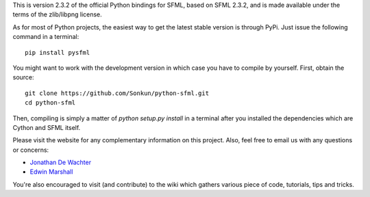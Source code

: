 This is version 2.3.2 of the official Python bindings for SFML, based on
SFML 2.3.2, and is made available under the terms of the zlib/libpng
license.

As for most of Python projects, the easiest way to get the latest stable
version is through PyPi. Just issue the following command in a terminal::

    pip install pysfml

You might want to work with the development version in which case you
have to compile by yourself. First, obtain the source::

    git clone https://github.com/Sonkun/python-sfml.git
    cd python-sfml

Then, compiling is simply a matter of `python setup.py install` in  a
terminal after you installed the dependencies which are Cython and SFML
itself.

Please visit the website for any complementary information on this
project. Also, feel free to email us with any questions or concerns:

* `Jonathan De Wachter <mailto:dewachter.jonathan@gmail.com>`_
* `Edwin Marshall      <mailto:emarshall85@gmail.com>`_

You're also encouraged to visit (and contribute) to the wiki which
gathers various piece of code, tutorials, tips and tricks.
